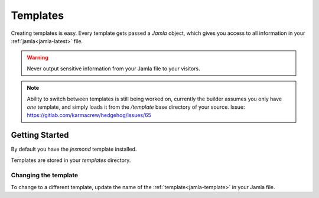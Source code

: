 .. _templates:

Templates
==========

Creating templates is easy. Every template gets passed a `Jamla` object, 
which gives you access to all information in your :ref:`jamla<jamla-latest>` 
file.

.. warning::
  Never output sensitive information from your Jamla file to your
  visitors. 

.. note::
   Ability to switch between templates is still being worked on, currently the 
   builder assumes you only have *one* template, and simply loads it from the
   `/template` base directory of your source. Issue:
   https://gitlab.com/karmacrew/hedgehog/issues/65
---------------
Getting Started
---------------

By default you have the `jesmond` template installed.

Templates are stored in your `templates` directory.

Changing the template
***********************

To change to a different template, update the name of the 
:ref:`template<jamla-template>` in your Jamla file.  
